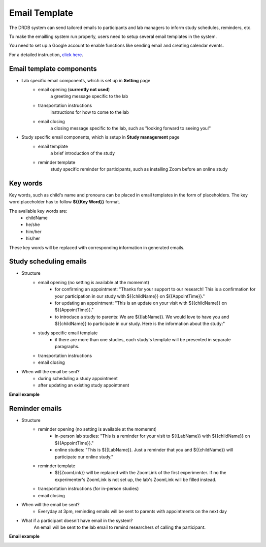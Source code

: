 Email Template
=========================

The DRDB system can send tailored emails to participants and lab managers to inform study schedules, reminders, etc.

To make the emailling system run properly, users need to setup several email templates in the system.

You need to set up a Google account to enable functions like sending email and creating calendar events.

For a detailed instruction, `click here
<https://docs.google.com/presentation/d/1Q09bJj1h_86FVS9zOVIZlwpnh1sPtRrlZxolPZ12PlA/edit?usp=sharing/>`_. 

Email template components
--------------------------------
- Lab specific email components, which is set up in **Setting** page
    -  email opening (**currently not used**)
        a greeting message specific to the lab
    -  transportation instructions
        instructions for how to come to the lab
    -  email closing
        a closing message specific to the lab, such as "looking forward to seeing you!"

- Study specific email components, which is setup in **Study management** page
    -  email template
        a brief introduction of the study
    -  reminder template
        study specific reminder for participants, such as installing Zoom before an online study

Key words
--------------------------------
Key words, such as child's name and pronouns can be placed in email templates in the form of placeholders.
The key word placeholder has to follow **${{Key Word}}** format.

The available key words are:
    -  childName
    -  he/she
    -  him/her
    -  his/her

These key words will be replaced with corresponding information in generated emails.


Study scheduling emails
--------------------------------
- Structure
    -  email opening (no setting is available at the momemnt)
        - for confirming an appointment: "Thanks for your support to our research! This is a confirmation for your participation in our study with ${{childName}} on ${{AppointTime}}."
        - for updating an appointment: "This is an update on your visit with ${{childName}} on ${{AppointTime}}."
        - to introduce a study to parents: We are ${{labName}}. We would love to have you and ${{childName}} to participate in our study. Here is the information about the study:"
    -  study specific email template
        - if there are more than one studies, each study's template will be presented in separate paragraphs.
    -  transportation instructions
    -  email closing

- When will the email be sent?
    -  during scheduling a study appointment
    -  after updating an existing study appointment

**Email example**

.. image:: /img/ScheduleEmailTemplate.jpeg
    :width: 70em

Reminder emails
--------------------------------
- Structure
    -  reminder opening (no setting is available at the momemnt)
        - in-person lab studies: "This is a reminder for your visit to ${{LabName}} with ${{childName}} on ${{AppointTime}}."
        - online studies: "This is ${{LabName}}. Just a reminder that you and ${{childName}} will participate our online study."
    -  reminder template
        - ${{ZoomLink}} will be replaced with the ZoomLink of the first experimenter. If no the experimenter's ZoomLink is not set up, the lab's ZoomLink will be filled instead.
    -  transportation instructions (for in-person studies)
    -  email closing

- When will the email be sent?
    -  Everyday at 3pm, reminding emails will be sent to parents with appointments on the next day

- What if a participant doesn't have email in the system?
    An email will be sent to the lab email to remind researchers of calling the participant.

**Email example**

.. image:: /img/ReminderEmailTemplate.jpeg
    :width: 70em